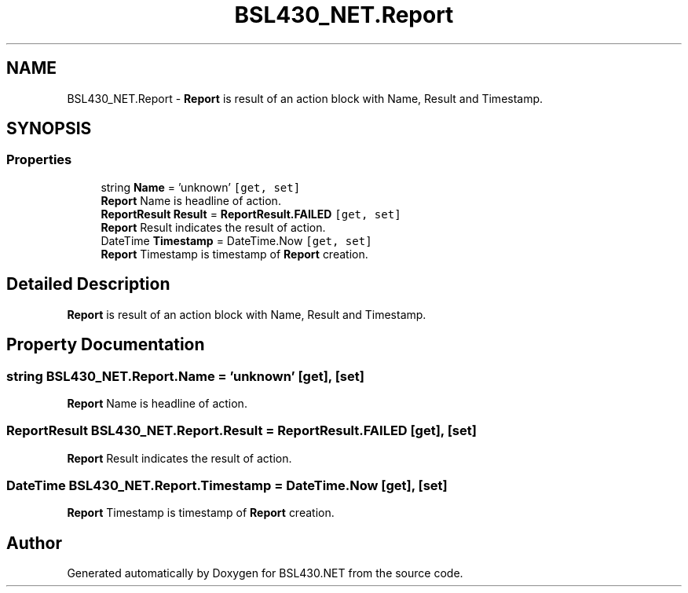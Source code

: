 .TH "BSL430_NET.Report" 3 "Tue Sep 17 2019" "Version 1.3.4" "BSL430.NET" \" -*- nroff -*-
.ad l
.nh
.SH NAME
BSL430_NET.Report \- \fBReport\fP is result of an action block with Name, Result and Timestamp\&.  

.SH SYNOPSIS
.br
.PP
.SS "Properties"

.in +1c
.ti -1c
.RI "string \fBName\fP = 'unknown'\fC [get, set]\fP"
.br
.RI "\fBReport\fP Name is headline of action\&. "
.ti -1c
.RI "\fBReportResult\fP \fBResult\fP = \fBReportResult\&.FAILED\fP\fC [get, set]\fP"
.br
.RI "\fBReport\fP Result indicates the result of action\&. "
.ti -1c
.RI "DateTime \fBTimestamp\fP = DateTime\&.Now\fC [get, set]\fP"
.br
.RI "\fBReport\fP Timestamp is timestamp of \fBReport\fP creation\&. "
.in -1c
.SH "Detailed Description"
.PP 
\fBReport\fP is result of an action block with Name, Result and Timestamp\&. 


.SH "Property Documentation"
.PP 
.SS "string BSL430_NET\&.Report\&.Name = 'unknown'\fC [get]\fP, \fC [set]\fP"

.PP
\fBReport\fP Name is headline of action\&. 
.SS "\fBReportResult\fP BSL430_NET\&.Report\&.Result = \fBReportResult\&.FAILED\fP\fC [get]\fP, \fC [set]\fP"

.PP
\fBReport\fP Result indicates the result of action\&. 
.SS "DateTime BSL430_NET\&.Report\&.Timestamp = DateTime\&.Now\fC [get]\fP, \fC [set]\fP"

.PP
\fBReport\fP Timestamp is timestamp of \fBReport\fP creation\&. 

.SH "Author"
.PP 
Generated automatically by Doxygen for BSL430\&.NET from the source code\&.
